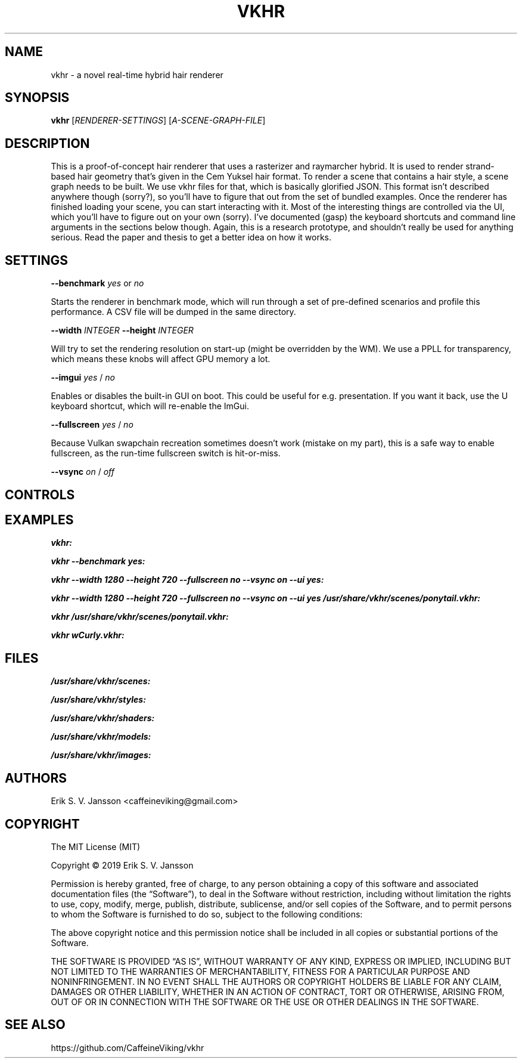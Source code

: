 .TH VKHR 1 "April 2019"
.SH NAME
vkhr \- a novel real-time hybrid hair renderer
.SH SYNOPSIS
\fBvkhr\fR [\fIRENDERER-SETTINGS\fR] [\fIA-SCENE-GRAPH-FILE\fR]
.SH DESCRIPTION
This is a proof-of-concept hair renderer that uses a rasterizer and raymarcher hybrid. It is used to render strand-based hair geometry that's given in the Cem Yuksel hair format. To render a scene that contains a hair style, a scene graph needs to be built. We use vkhr files for that, which is basically glorified JSON. This format isn't described anywhere though (sorry?), so you'll have to figure that out from the set of bundled examples. Once the renderer has finished loading your scene, you can start interacting with it. Most of the interesting things are controlled via the UI, which you'll have to figure out on your own (sorry). I've documented (gasp) the keyboard shortcuts and command line arguments in the sections below though. Again, this is a research prototype, and shouldn't really be used for anything serious. Read the paper and thesis to get a better idea on how it works.
.SH SETTINGS
\fB--benchmark\fR \fIyes\fR or \fIno\fR

       Starts the renderer in benchmark mode, which will run through a set of pre-defined scenarios and profile this performance. A CSV file will be dumped in the same directory.

\fB--width\fR \fIINTEGER\fR
\fB--height\fR \fIINTEGER\fR

       Will try to set the rendering resolution on start-up (might be overridden by the WM). We use a PPLL for transparency, which means these knobs will affect GPU memory a lot.

\fB--imgui\fR \fIyes\fR / \fIno\fR

       Enables or disables the built-in GUI on boot. This could be useful for e.g. presentation. If you want it back, use the U keyboard shortcut, which will re-enable the ImGui.

\fB--fullscreen\fR \fIyes\fR / \fIno\fR

       Because Vulkan swapchain recreation sometimes doesn't work (mistake on my part), this is a safe way to enable fullscreen, as the run-time fullscreen switch is hit-or-miss.

\fB--vsync\fR \fIon\fR / \fIoff\fR
.SH CONTROLS
.SH EXAMPLES
\fBvkhr:\fR

\fBvkhr --benchmark yes:\fR

\fBvkhr --width 1280 --height 720 --fullscreen no --vsync on --ui yes:\fR

\fBvkhr --width 1280 --height 720 --fullscreen no --vsync on --ui yes /usr/share/vkhr/scenes/ponytail.vkhr:\fR

\fBvkhr /usr/share/vkhr/scenes/ponytail.vkhr:\fR

\fBvkhr wCurly.vkhr:\fR
.SH FILES
\fB/usr/share/vkhr/scenes:\fR

\fB/usr/share/vkhr/styles:\fR

\fB/usr/share/vkhr/shaders:\fR

\fB/usr/share/vkhr/models:\fR

\fB/usr/share/vkhr/images:\fR
.SH AUTHORS
Erik S. V. Jansson <caffeineviking@gmail.com>
.SH COPYRIGHT
The MIT License (MIT)

Copyright © 2019 Erik S. V. Jansson

Permission is hereby granted, free of charge, to any person
obtaining a copy of this software and associated documentation
files (the “Software”), to deal in the Software without
restriction, including without limitation the rights to use,
copy, modify, merge, publish, distribute, sublicense, and/or sell
copies of the Software, and to permit persons to whom the
Software is furnished to do so, subject to the following
conditions:

The above copyright notice and this permission notice shall be
included in all copies or substantial portions of the Software.

THE SOFTWARE IS PROVIDED “AS IS”, WITHOUT WARRANTY OF ANY KIND,
EXPRESS OR IMPLIED, INCLUDING BUT NOT LIMITED TO THE WARRANTIES
OF MERCHANTABILITY, FITNESS FOR A PARTICULAR PURPOSE AND
NONINFRINGEMENT. IN NO EVENT SHALL THE AUTHORS OR COPYRIGHT
HOLDERS BE LIABLE FOR ANY CLAIM, DAMAGES OR OTHER LIABILITY,
WHETHER IN AN ACTION OF CONTRACT, TORT OR OTHERWISE, ARISING
FROM, OUT OF OR IN CONNECTION WITH THE SOFTWARE OR THE USE OR
OTHER DEALINGS IN THE SOFTWARE.
.SH SEE ALSO
https://github.com/CaffeineViking/vkhr
